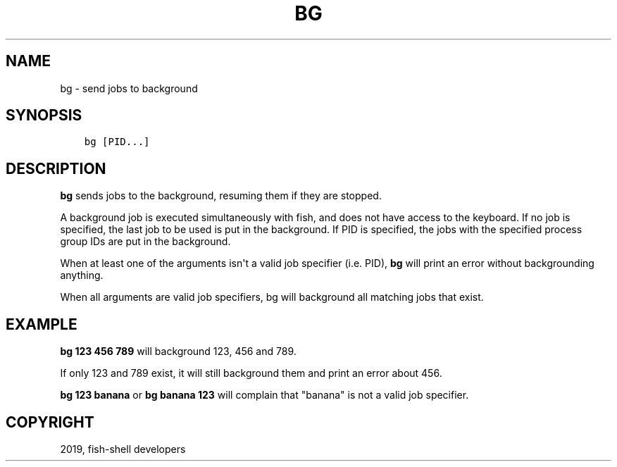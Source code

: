 .\" Man page generated from reStructuredText.
.
.TH "BG" "1" "Feb 12, 2020" "3.1" "fish-shell"
.SH NAME
bg \- send jobs to background
.
.nr rst2man-indent-level 0
.
.de1 rstReportMargin
\\$1 \\n[an-margin]
level \\n[rst2man-indent-level]
level margin: \\n[rst2man-indent\\n[rst2man-indent-level]]
-
\\n[rst2man-indent0]
\\n[rst2man-indent1]
\\n[rst2man-indent2]
..
.de1 INDENT
.\" .rstReportMargin pre:
. RS \\$1
. nr rst2man-indent\\n[rst2man-indent-level] \\n[an-margin]
. nr rst2man-indent-level +1
.\" .rstReportMargin post:
..
.de UNINDENT
. RE
.\" indent \\n[an-margin]
.\" old: \\n[rst2man-indent\\n[rst2man-indent-level]]
.nr rst2man-indent-level -1
.\" new: \\n[rst2man-indent\\n[rst2man-indent-level]]
.in \\n[rst2man-indent\\n[rst2man-indent-level]]u
..
.SH SYNOPSIS
.INDENT 0.0
.INDENT 3.5
.sp
.nf
.ft C
bg [PID...]
.ft P
.fi
.UNINDENT
.UNINDENT
.SH DESCRIPTION
.sp
\fBbg\fP sends jobs to the background, resuming them if they are stopped.
.sp
A background job is executed simultaneously with fish, and does not have access to the keyboard. If no job is specified, the last job to be used is put in the background. If PID is specified, the jobs with the specified process group IDs are put in the background.
.sp
When at least one of the arguments isn\(aqt a valid job specifier (i.e. PID),
\fBbg\fP will print an error without backgrounding anything.
.sp
When all arguments are valid job specifiers, bg will background all matching jobs that exist.
.SH EXAMPLE
.sp
\fBbg 123 456 789\fP will background 123, 456 and 789.
.sp
If only 123 and 789 exist, it will still background them and print an error about 456.
.sp
\fBbg 123 banana\fP or \fBbg banana 123\fP will complain that "banana" is not a valid job specifier.
.SH COPYRIGHT
2019, fish-shell developers
.\" Generated by docutils manpage writer.
.
